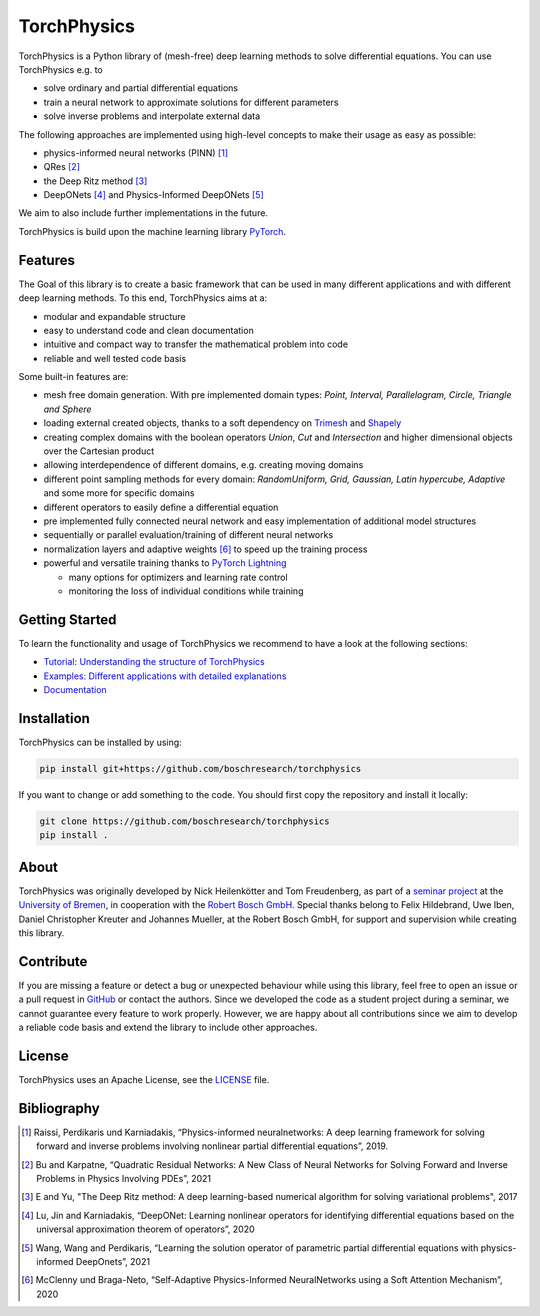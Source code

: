 ==============
TorchPhysics
==============

.. image:: https://mybinder.org/badge_logo.svg
 :target: https://mybinder.org/v2/gh/boschresearch/torchphysics/main?urlpath=https%3A%2F%2Fgithub.com%2Fboschresearch%2Ftorchphysics%2Fblob%2Fmain%2Fexamples%2Ftutorial%2FIntroduction_Tutorial_PINNs.ipynb

TorchPhysics is a Python library of (mesh-free) deep learning methods to solve differential equations.
You can use TorchPhysics e.g. to

- solve ordinary and partial differential equations 
- train a neural network to approximate solutions for different parameters
- solve inverse problems and interpolate external data

The following approaches are implemented using high-level concepts to make their usage as easy 
as possible:

- physics-informed neural networks (PINN) [1]_
- QRes [2]_
- the Deep Ritz method [3]_
- DeepONets [4]_ and Physics-Informed DeepONets [5]_

We aim to also include further implementations in the future.


TorchPhysics is build upon the machine learning library PyTorch_. 

.. _PyTorch: https://pytorch.org/

Features
========
The Goal of this library is to create a basic framework that can be used in many
different applications and with different deep learning methods.
To this end, TorchPhysics aims at a:

- modular and expandable structure
- easy to understand code and clean documentation
- intuitive and compact way to transfer the mathematical problem into code
- reliable and well tested code basis 

Some built-in features are:

- mesh free domain generation. With pre implemented domain types: 
  *Point, Interval, Parallelogram, Circle, Triangle and Sphere*
- loading external created objects, thanks to a soft dependency on Trimesh_  
  and Shapely_
- creating complex domains with the boolean operators *Union*, *Cut* and *Intersection* 
  and higher dimensional objects over the Cartesian product
- allowing interdependence of different domains, e.g. creating moving domains
- different point sampling methods for every domain:
  *RandomUniform, Grid, Gaussian, Latin hypercube, Adaptive* and some more for specific domains
- different operators to easily define a differential equation
- pre implemented fully connected neural network and easy implementation
  of additional model structures 
- sequentially or parallel evaluation/training of different neural networks
- normalization layers and adaptive weights [6]_ to speed up the training process
- powerful and versatile training thanks to `PyTorch Lightning`_
  
  - many options for optimizers and learning rate control
  - monitoring the loss of individual conditions while training 


.. _Trimesh: https://github.com/mikedh/trimesh
.. _Shapely: https://github.com/shapely/shapely
.. _`PyTorch Lightning`: https://www.pytorchlightning.ai/


Getting Started
===============
To learn the functionality and usage of TorchPhysics we recommend
to have a look at the following sections:

- `Tutorial: Understanding the structure of TorchPhysics`_
- `Examples: Different applications with detailed explanations`_
- Documentation_

.. _`Tutorial: Understanding the structure of TorchPhysics`: https://torchphysics.readthedocs.io/en/latest/tutorial/tutorial_start.html
.. _`Examples: Different applications with detailed explanations`: https://github.com/boschresearch/torchphysics/tree/main/examples
.. _Documentation: https://torchphysics.readthedocs.io/en/latest/api/modules.html


Installation
============
TorchPhysics can be installed by using:

.. code-block:: python

  pip install git+https://github.com/boschresearch/torchphysics

If you want to change or add something to the code. You should first copy the repository and install
it locally:

.. code-block:: python

  git clone https://github.com/boschresearch/torchphysics 
  pip install .


About
=====
TorchPhysics was originally developed by Nick Heilenkötter and Tom Freudenberg, 
as part of a `seminar project`_ at the `University of Bremen`_, in cooperation with the `Robert Bosch GmbH`_. 
Special thanks belong to Felix Hildebrand, Uwe Iben, Daniel Christopher Kreuter and Johannes Mueller,
at the Robert Bosch GmbH, for support and supervision while creating this library.

.. _`seminar project`: http://www.math.uni-bremen.de/zetem/cms/detail.php?template=modellierungsseminar
.. _`University of Bremen`: https://www.uni-bremen.de/en/
.. _`Robert Bosch GmbH`: https://www.bosch.de/en/

Contribute
==========
If you are missing a feature or detect a bug or unexpected behaviour while using this library, feel free to open
an issue or a pull request in GitHub_ or contact the authors. Since we developed the code as a student project
during a seminar, we cannot guarantee every feature to work properly. However, we are happy about all contributions
since we aim to develop a reliable code basis and extend the library to include other approaches.

.. _GitHub: https://github.com/boschresearch/torchphysics

License
=======
TorchPhysics uses an Apache License, see the LICENSE_ file.

.. _LICENSE: https://github.com/boschresearch/torchphysics/blob/main/LICENSE.txt


Bibliography
============
.. [1] Raissi, Perdikaris und Karniadakis, “Physics-informed neuralnetworks: A deep learning framework for solving forward and inverse problems involving nonlinear partial differential equations”, 2019.
.. [2] Bu and Karpatne, “Quadratic Residual Networks: A New Class of Neural Networks for Solving Forward and Inverse Problems in Physics Involving PDEs”, 2021
.. [3] E and Yu, "The Deep Ritz method: A deep learning-based numerical algorithm for solving variational problems", 2017
.. [4] Lu, Jin and Karniadakis, “DeepONet: Learning nonlinear operators for identifying differential equations based on the universal approximation theorem of operators”, 2020
.. [5] Wang, Wang and Perdikaris, “Learning the solution operator of parametric partial differential equations with physics-informed DeepOnets”, 2021
.. [6] McClenny und Braga-Neto, “Self-Adaptive Physics-Informed NeuralNetworks using a Soft Attention Mechanism”, 2020
